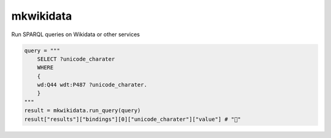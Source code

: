 ############
mkwikidata
############

Run SPARQL queries on Wikidata or other services

.. code:: python

        query = """
            SELECT ?unicode_charater
            WHERE 
            {
            wd:Q44 wdt:P487 ?unicode_charater.
            }
        """
        result = mkwikidata.run_query(query)
        result["results"]["bindings"][0]["unicode_charater"]["value"] # "🍺"